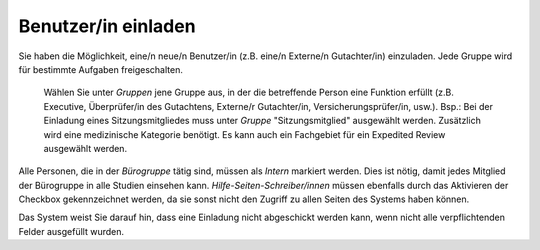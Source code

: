 ====================
Benutzer/in einladen
====================

Sie haben die Möglichkeit, eine/n neue/n Benutzer/in (z.B. eine/n Externe/n Gutachter/in) einzuladen. Jede Gruppe wird für bestimmte Aufgaben freigeschalten.

 Wählen Sie unter *Gruppen* jene Gruppe aus, in der die betreffende Person eine Funktion erfüllt (z.B. Executive, Überprüfer/in des Gutachtens, Externe/r Gutachter/in, Versicherungsprüfer/in, usw.). Bsp.: Bei der Einladung eines Sitzungsmitgliedes muss unter *Gruppe* "Sitzungsmitglied" ausgewählt werden. Zusätzlich wird eine medizinische Kategorie benötigt. Es kann auch ein Fachgebiet für ein Expedited Review ausgewählt werden.

Alle Personen, die in der *Bürogruppe* tätig sind, müssen als *Intern* markiert werden. Dies ist nötig, damit jedes Mitglied der Bürogruppe in alle Studien einsehen kann. *Hilfe-Seiten-Schreiber/innen* müssen ebenfalls durch das Aktivieren der Checkbox gekennzeichnet werden, da sie sonst nicht den Zugriff zu allen Seiten des Systems haben können.

Das System weist Sie darauf hin, dass eine Einladung nicht abgeschickt werden kann, wenn nicht alle verpflichtenden Felder ausgefüllt wurden.








